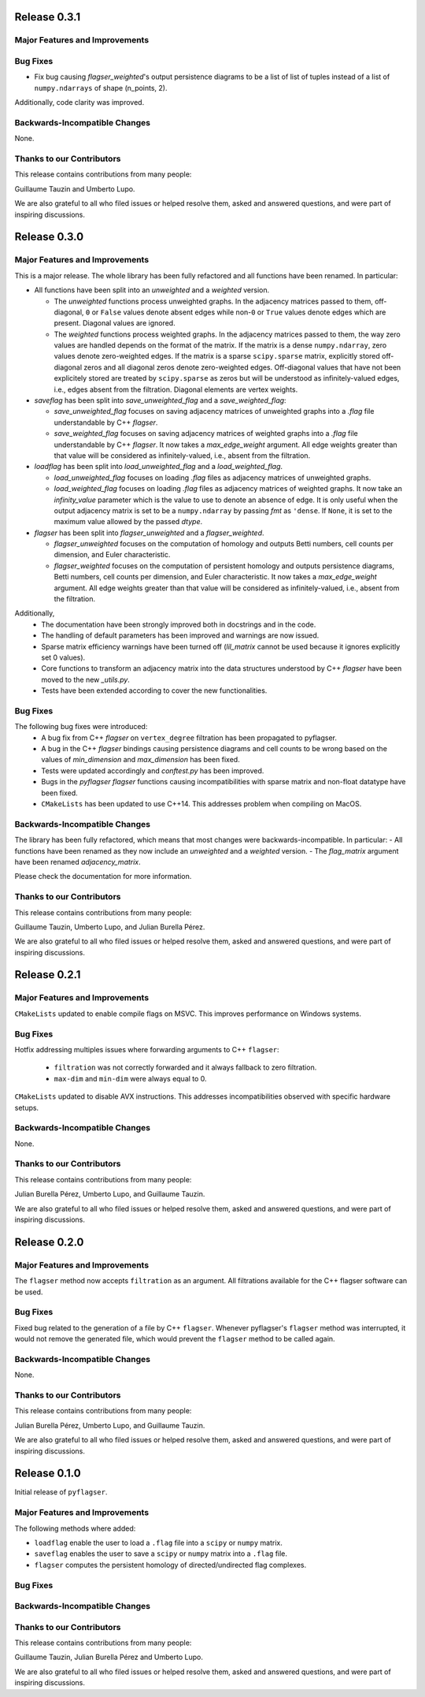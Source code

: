 Release 0.3.1
==============

Major Features and Improvements
-------------------------------


Bug Fixes
---------
- Fix bug causing `flagser_weighted`'s output persistence diagrams to be a list of list of tuples instead of a list of ``numpy.ndarrays`` of shape (n_points, 2).

Additionally, code clarity was improved.

Backwards-Incompatible Changes
------------------------------
None.

Thanks to our Contributors
--------------------------

This release contains contributions from many people:

Guillaume Tauzin and Umberto Lupo.

We are also grateful to all who filed issues or helped resolve them, asked and
answered questions, and were part of inspiring discussions.


Release 0.3.0
==============

Major Features and Improvements
-------------------------------

This is a major release. The whole library has been fully refactored and all functions have been renamed. In particular:

- All functions have been split into an `unweighted` and a `weighted` version.

  - The `unweighted` functions process unweighted graphs. In the adjacency matrices passed to them, off-diagonal, ``0`` or ``False`` values denote absent edges while non-``0`` or ``True`` values denote edges which are present. Diagonal values are ignored.
  - The `weighted` functions process weighted graphs. In the adjacency matrices passed to them, the way zero values are handled depends on the format of the matrix. If the matrix is a dense ``numpy.ndarray``, zero values denote zero-weighted edges. If the matrix is a sparse ``scipy.sparse`` matrix, explicitly stored off-diagonal zeros and all diagonal zeros denote zero-weighted edges. Off-diagonal values that have not been explicitely stored are treated by ``scipy.sparse`` as zeros but will be understood as infinitely-valued edges, i.e., edges absent from the filtration. Diagonal elements are vertex weights.

- `saveflag` has been split into `save_unweighted_flag` and a `save_weighted_flag`:

  - `save_unweighted_flag` focuses on saving adjacency matrices of unweighted graphs into a `.flag` file understandable by C++ `flagser`.
  - `save_weighted_flag` focuses on saving adjacency matrices of weighted graphs into a `.flag` file understandable by C++ `flagser`.  It now takes a `max_edge_weight` argument. All edge weights greater than that value will be considered as infinitely-valued, i.e., absent from the filtration.

- `loadflag` has been split into `load_unweighted_flag` and a `load_weighted_flag`.

  - `load_unweighted_flag` focuses on loading `.flag` files as adjacency matrices of unweighted graphs.
  - `load_weighted_flag` focuses on loading `.flag` files as adjacency matrices of weighted graphs. It now take an `infinity_value` parameter which is the value to use to denote an absence of edge. It is only useful when the output adjacency matrix is set to be a ``numpy.ndarray`` by passing `fmt` as ``'dense``. If ``None``, it is set to the maximum value allowed by the passed `dtype`.

- `flagser` has been split into `flagser_unweighted` and a `flagser_weighted`.

  - `flagser_unweighted` focuses on the computation of homology and outputs Betti numbers, cell counts per dimension, and Euler characteristic.
  - `flagser_weighted` focuses on the computation of persistent homology  and outputs persistence diagrams, Betti numbers, cell counts per dimension, and Euler characteristic. It now takes a `max_edge_weight` argument. All edge weights greater than that value will be considered as infinitely-valued, i.e., absent from the filtration.

Additionally,
 - The documentation have been strongly improved both in docstrings and in the code.
 - The handling of default parameters has been improved and warnings are now issued.
 - Sparse matrix efficiency warnings have been turned off (`lil_matrix` cannot be used because it ignores explicitly set 0 values).
 - Core functions to transform an adjacency matrix into the data structures understood by C++ `flagser` have been moved to the new `_utils.py`.
 - Tests have been extended according to cover the new functionalities.

Bug Fixes
---------

The following bug fixes were introduced:
 - A bug fix from C++ `flagser` on ``vertex_degree`` filtration has been propagated to pyflagser.
 - A bug in the C++ `flagser` bindings causing persistence diagrams and cell counts to be wrong based on the values of `min_dimension` and `max_dimension` has been fixed.
 - Tests were updated accordingly and `conftest.py` has been improved.
 - Bugs in the `pyflagser` `flagser` functions causing incompatibilities with sparse matrix and non-float datatype have been fixed.
 - ``CMakeLists`` has been updated to use C++14. This addresses problem when compiling on MacOS.

Backwards-Incompatible Changes
------------------------------

The library has been fully refactored, which means that most changes were backwards-incompatible. In particular:
- All functions have been renamed as they now include an `unweighted` and a `weighted` version.
- The `flag_matrix` argument have been renamed `adjacency_matrix`.

Please check the documentation for more information.

Thanks to our Contributors
--------------------------

This release contains contributions from many people:

Guillaume Tauzin, Umberto Lupo, and Julian Burella Pérez.

We are also grateful to all who filed issues or helped resolve them, asked and
answered questions, and were part of inspiring discussions.


Release 0.2.1
==============

Major Features and Improvements
-------------------------------

``CMakeLists`` updated to enable compile flags on MSVC. This improves performance on Windows systems.

Bug Fixes
---------

Hotfix addressing multiples issues where forwarding arguments to C++ ``flagser``:

 - ``filtration`` was not correctly forwarded and it always fallback to zero filtration.
 - ``max-dim`` and ``min-dim`` were always equal to 0.

``CMakeLists`` updated to disable AVX instructions. This addresses incompatibilities observed with specific hardware setups.

Backwards-Incompatible Changes
------------------------------

None.

Thanks to our Contributors
--------------------------

This release contains contributions from many people:

Julian Burella Pérez, Umberto Lupo, and Guillaume Tauzin.

We are also grateful to all who filed issues or helped resolve them, asked and
answered questions, and were part of inspiring discussions.


Release 0.2.0
==============

Major Features and Improvements
-------------------------------

The ``flagser`` method now accepts ``filtration`` as an argument. All filtrations available for the C++ flagser software can be used.

Bug Fixes
---------

Fixed bug related to the generation of a file by C++ ``flagser``. Whenever pyflagser's ``flagser`` method was interrupted, it would not remove the generated file, which would prevent the ``flagser`` method to be called again.

Backwards-Incompatible Changes
------------------------------

None.

Thanks to our Contributors
--------------------------

This release contains contributions from many people:

Julian Burella Pérez, Umberto Lupo, and Guillaume Tauzin.

We are also grateful to all who filed issues or helped resolve them, asked and
answered questions, and were part of inspiring discussions.


Release 0.1.0
==============

Initial release of ``pyflagser``.

Major Features and Improvements
-------------------------------

The following methods where added:

-  ``loadflag`` enable the user to load a ``.flag`` file into a ``scipy`` or ``numpy`` matrix.
-  ``saveflag`` enables the user to save a ``scipy`` or ``numpy`` matrix into a ``.flag`` file.
-  ``flagser`` computes the persistent homology of directed/undirected flag complexes.

Bug Fixes
---------


Backwards-Incompatible Changes
------------------------------


Thanks to our Contributors
--------------------------

This release contains contributions from many people:

Guillaume Tauzin, Julian Burella Pérez and Umberto Lupo.

We are also grateful to all who filed issues or helped resolve them, asked and
answered questions, and were part of inspiring discussions.
